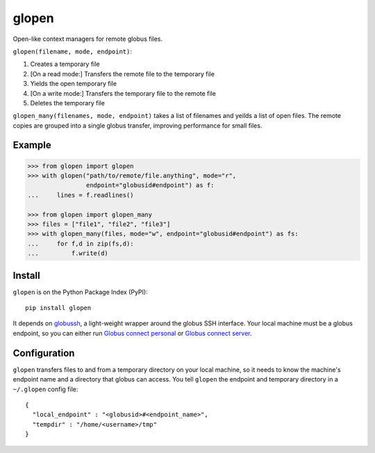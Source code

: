glopen
======
|Version Status| |Downloads|

Open-like context managers for remote globus files.

``glopen(filename, mode, endpoint)``:
 
1. Creates a temporary file
2. [On a read mode:] Transfers the remote file to the temporary file
3. Yields the open temporary file
4. [On a write mode:] Transfers the temporary file to the remote file
5. Deletes the temporary file

``glopen_many(filenames, mode, endpoint)`` takes a list of filenames and yeilds a list of open files.  
The remote copies are grouped into a single globus transfer, improving performance for small files.

Example
-------
.. code:: python

    >>> from glopen import glopen
    >>> with glopen("path/to/remote/file.anything", mode="r", 
                    endpoint="globusid#endpoint") as f:
    ...     lines = f.readlines()

    >>> from glopen import glopen_many
    >>> files = ["file1", "file2", "file3"]
    >>> with glopen_many(files, mode="w", endpoint="globusid#endpoint") as fs:
    ...     for f,d in zip(fs,d):
    ...         f.write(d)

Install
-------

``glopen`` is on the Python Package Index (PyPI):

::

    pip install glopen

It depends on globussh_, a light-weight wrapper around the globus SSH interface.
Your local machine must be a globus endpoint, so you can either run `Globus connect personal`_ or `Globus connect server`_.

Configuration
-------------

``glopen`` transfers files to and from a temporary directory on your local machine, 
so it needs to know the machine's endpoint name and a directory that globus can access.
You tell ``glopen`` the endpoint and temporary directory in a ``~/.glopen`` config file:

::

    {
      "local_endpoint" : "<globusid>#<endpoint_name>",
      "tempdir" : "/home/<username>/tmp"
    }

.. |Version Status| image:: https://pypip.in/v/glopen/badge.png
   :target: https://pypi.python.org/pypi/glopen/
.. |Downloads| image:: https://pypip.in/d/glopen/badge.png
   :target: https://pypi.python.org/pypi/glopen/
.. _globussh: https://github.com/maxhutch/glopen
.. _Globus connect personal: https://www.globus.org/globus-connect-personal
.. _Globus connect server: https://www.globus.org/globus-connect-server

